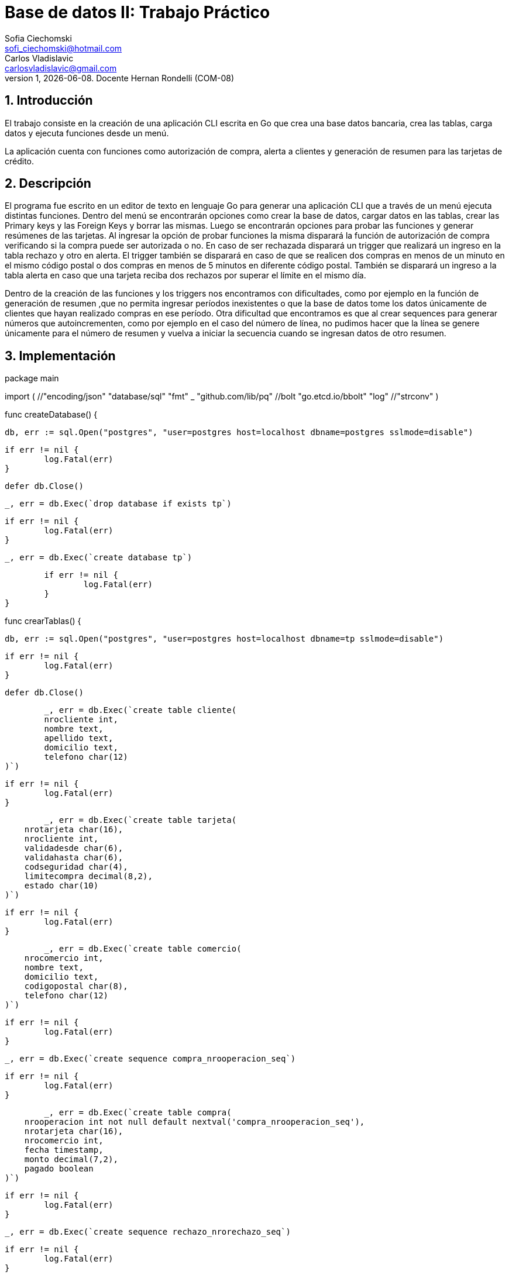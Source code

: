 = Base de datos II: Trabajo Práctico
Sofia Ciechomski <sofi_ciechomski@hotmail.com>; Carlos Vladislavic <carlosvladislavic@gmail.com>
v1, {docdate}. Docente Hernan Rondelli (COM-08)
:title-page:
:numbered:
:source-highlighter: coderay
:tabsize: 4

== Introducción

El trabajo consiste en la creación de una aplicación CLI escrita en Go que crea una base datos bancaria,
crea las tablas, carga datos y ejecuta funciones desde un menú.

La aplicación cuenta con funciones como autorización de compra, alerta a clientes y 
generación de resumen para las tarjetas de crédito.

== Descripción

El programa fue escrito en un editor de texto en lenguaje Go para generar una 
aplicación CLI que a través de un menú ejecuta distintas funciones.
Dentro del menú se encontrarán opciones como crear la base de datos, cargar datos en
las tablas, crear las Primary keys y las Foreign Keys y borrar las mismas. 
Luego se encontrarán opciones para probar las funciones y generar resúmenes de las tarjetas.
Al ingresar la opción de probar funciones la misma disparará la función de autorización de compra verificando si 
la compra puede ser autorizada o no. En caso de ser rechazada disparará un trigger que realizará un ingreso en la tabla rechazo y otro en alerta. 
El trigger también se disparará en caso de que se realicen dos compras en menos de un minuto en el mismo código postal o dos compras en menos de 5 minutos en 
diferente código postal. También se disparará un ingreso a la tabla alerta en caso que una tarjeta reciba dos rechazos por superar el límite en el mismo día.

Dentro de la creación de las funciones y los triggers nos encontramos con dificultades, como por ejemplo 
en la función de generación de resumen ,que no permita ingresar períodos inexistentes o que la base de datos 
tome los datos únicamente de clientes que hayan realizado compras en ese período.
Otra dificultad que encontramos es que al crear sequences para generar números que autoincrementen, como por ejemplo en el caso del número de línea, no pudimos 
hacer que la línea se genere únicamente para el número de resumen y vuelva a iniciar la secuencia cuando se ingresan datos de otro resumen. 


== Implementación

package main

import (
	//"encoding/json"
	"database/sql"
	"fmt"
	_ "github.com/lib/pq"
	//bolt "go.etcd.io/bbolt"
	"log"
	//"strconv"
)

//funcion para la creacion de la base de datos.
func createDatabase() {

	db, err := sql.Open("postgres", "user=postgres host=localhost dbname=postgres sslmode=disable")

	if err != nil {
		log.Fatal(err)
	}

	defer db.Close()

	_, err = db.Exec(`drop database if exists tp`)

	if err != nil {
		log.Fatal(err)
	}

	_, err = db.Exec(`create database tp`)

	if err != nil {
		log.Fatal(err)
	}
}

//funcion para la creacion de las tablas.
func crearTablas() {

	db, err := sql.Open("postgres", "user=postgres host=localhost dbname=tp sslmode=disable")

	if err != nil {
		log.Fatal(err)
	}

	defer db.Close()

	_, err = db.Exec(`create table cliente(
	nrocliente int,
	nombre text,
	apellido text,
	domicilio text,
	telefono char(12)
)`)

	if err != nil {
		log.Fatal(err)
	}

	_, err = db.Exec(`create table tarjeta(
    nrotarjeta char(16),
    nrocliente int,
    validadesde char(6),
    validahasta char(6),
    codseguridad char(4),
    limitecompra decimal(8,2),
    estado char(10)
)`)

	if err != nil {
		log.Fatal(err)
	}

	_, err = db.Exec(`create table comercio(
    nrocomercio int,
    nombre text,
    domicilio text,
    codigopostal char(8),
    telefono char(12)
)`)

	if err != nil {
		log.Fatal(err)
	}

	_, err = db.Exec(`create sequence compra_nrooperacion_seq`)

	if err != nil {
		log.Fatal(err)
	}

	_, err = db.Exec(`create table compra(
    nrooperacion int not null default nextval('compra_nrooperacion_seq'),
    nrotarjeta char(16),
    nrocomercio int,
    fecha timestamp,
    monto decimal(7,2),
    pagado boolean
)`)

	if err != nil {
		log.Fatal(err)
	}

	_, err = db.Exec(`create sequence rechazo_nrorechazo_seq`)

	if err != nil {
		log.Fatal(err)
	}

	_, err = db.Exec(`create table rechazo(
    nrorechazo int not null default nextval('rechazo_nrorechazo_seq'),
    nrotarjeta char(16),
    nrocomercio int,
    fecha timestamp,
    monto decimal(7,2),
    motivo text
)`)

	if err != nil {
		log.Fatal(err)
	}

	_, err = db.Exec(`create table cierre(
    anio int,
    mes int,
    terminacion int,
    fechainicio date,
    fechacierre date,
    fechavto date
)`)

	if err != nil {
		log.Fatal(err)
	}

	_, err = db.Exec(`create sequence cabecera_nroresumen_seq`)

	if err != nil {
		log.Fatal(err)
	}

	_, err = db.Exec(`create table cabecera(
    nroresumen int not null default nextval('cabecera_nroresumen_seq'),
    nombre text,
    apellido text,
    domicilio text,
    nrotarjeta char(16),
    desde date,
    hasta date,
    vence date,
    total decimal(8,2)
)`)

	if err != nil {
		log.Fatal(err)
	}

	_, err = db.Exec(`create sequence detalle_nrolinea_seq`)

	if err != nil {
		log.Fatal(err)
	}

	_, err = db.Exec(`create table detalle(
    nroresumen int,
    nrolinea int not null default nextval('detalle_nrolinea_seq'),
    fecha date,
    nombrecomercio text,
    monto decimal(7,2)
 )`)

	if err != nil {
		log.Fatal(err)
	}

	_, err = db.Exec(`create sequence alerta_nroalerta_seq`)
	if err != nil {
		log.Fatal(err)
	}

	_, err = db.Exec(`create table alerta(
    nroalerta int not null default nextval('alerta_nroalerta_seq'),
    nrotarjeta char(16),
    fecha timestamp,
    nrorechazo int,
    codalerta int,
    descripcion text
)`)

	if err != nil {
		log.Fatal(err)
	}

	_, err = db.Exec(`create table consumo(
	nrotarjeta char (16),
	codseguridad char(4),
	nrocomercio int,
	monto decimal(7,2) 
)`)

	if err != nil {
		log.Fatal(err)
	}
}

//funcion para crear primary keys y foreign keys.
func crearKeys() {

	db, err := sql.Open("postgres", "user=postgres host=localhost dbname=tp sslmode=disable")

	if err != nil {
		log.Fatal(err)
	}

	defer db.Close()

	_, err = db.Exec(`alter table cliente  add constraint cliente_pk  primary key (nrocliente);
alter table tarjeta  add constraint tarjeta_pk  primary key (nrotarjeta);
alter table comercio add constraint comercio_pk primary key (nrocomercio);
alter table compra   add constraint compra_pk   primary key (nrooperacion);
alter table rechazo  add constraint rechazo_pk  primary key (nrorechazo);
alter table cierre   add constraint cierre_pk   primary key (anio,mes,terminacion);
alter table cabecera add constraint cabecera_pk primary key (nroresumen);
alter table detalle  add constraint detalle_pk  primary key (nroresumen,nrolinea);
alter table alerta   add constraint alerta_pk   primary key (nroalerta);
alter table tarjeta  add constraint tarjeta_nrocliente_fk  foreign key (nrocliente)  references cliente(nrocliente);
alter table compra   add constraint compra_nrotarjeta_fk   foreign key (nrotarjeta)  references tarjeta(nrotarjeta);
alter table compra   add constraint compra_nrocomercio_fk  foreign key (nrocomercio) references comercio(nrocomercio);
alter table cabecera add constraint cabecera_nrotarjeta_fk foreign key (nrotarjeta)  references tarjeta(nrotarjeta);
alter table detalle  add constraint detalle_nroresumen_fk  foreign key (nroresumen)  references cabecera(nroresumen);
alter table alerta   add constraint alerta_nrotarjeta_fk   foreign key (nrotarjeta)  references tarjeta(nrotarjeta);
;`)

	if err != nil {
		log.Fatal(err)
	}
}

//funcion para borrar primary keys y foreign keys
func borrarKeys() {

	db, err := sql.Open("postgres", "user=postgres host=localhost dbname=tp sslmode=disable")

	if err != nil {
		log.Fatal(err)
	}

	defer db.Close()

	_, err = db.Exec(`alter table tarjeta  drop constraint tarjeta_nrocliente_fk;
	alter table compra   drop constraint compra_nrotarjeta_fk;
	alter table compra   drop constraint compra_nrocomercio_fk ;
	alter table cabecera drop constraint cabecera_nrotarjeta_fk;
	alter table detalle  drop constraint detalle_nroresumen_fk;
	alter table alerta   drop constraint alerta_nrotarjeta_fk; 
	--alter table alerta   drop constraint alerta_nrorechazo_fk;
	alter table tarjeta  drop constraint tarjeta_pk;
	alter table comercio drop constraint comercio_pk;
	alter table compra   drop constraint compra_pk;
	alter table rechazo  drop constraint rechazo_pk;
	alter table cierre   drop constraint cierre_pk;
	alter table cabecera drop constraint cabecera_pk;
	alter table detalle  drop constraint detalle_pk;
	alter table alerta   drop constraint alerta_pk;`)

	if err != nil {
		log.Fatal(err)
	}
}

//funcion para cargar datos a las tablas
func cargarDatos() {

	db, err := sql.Open("postgres", "user=postgres host=localhost dbname=tp sslmode=disable")

	if err != nil {
		log.Fatal(err)
	}

	defer db.Close()

	_, err = db.Exec(`insert into cliente values(1,'Sofia','Ciechomski','Rawson 1869','47903732'),
(2,'Nicolas','Di Cesare','Entre Rios 2721','541147906564'),
(3,'Carlos','Vladislavic','Warnes 546','541147904546'),
(4,'Patricia','Chaca','Juan de Garay 4213','541147903232'),
(5,'Florencia','Rodriguez','Libertador 14500','541147983432'),
(6,'Julieta','Fimiani','Sarmiento 4091','541146531243'),
(7,'Roberto','Clerici','Cabildo 533','541147924378'),
(8,'Santiago','Desimone','Cramer 2343','541147885456'),
(9,'Lucia','Tapia','Warnes 2198','541147963344'),
(10,'Cristina','Mac cormack','Marmol 2541','541147995577'),
(11,'Miriam','Ucañan','Quintana 1650','541147952211'),
(12,'Leandro','Benitez','Parana 1122','541147901122'),
(13,'Lidia','Lau','San Martin 2830','541147992233'),
(14,'Marcos','Zavaleta','Jose M. Bosch 4530','541147885687'),
(15,'Romina','Velasquez','Psje el Cano 2831','541147924532'),
(16,'Roberto','Gutierrez','Aldo de la Rosa 2381','541147945657'),
(17,'Antonio','Moreno','Laprida 1443','541147994351'),
(18,'Daniel','Acosta','Pedernera 3322','541147934546'),
(19,'Ivan','Soria','Juarez 4630','541147965477'),
(20,'Marilin','Rodriguez','Lavalle 124','541147953104');`)

	if err != nil {
		log.Fatal(err)
	}

	_, err = db.Exec(`insert into comercio values
(102,'Williamburg','Arieta 3545','B1754APC','541147901213'),
(143,'Todo Moda','Av. Rivadavia 14450','B1704ERA','541147921244'),
(188,'YPF','Luis Guemes 369','B1706EYH','541147919988'),
(212,'Bucare','Ramon Falcon 7145','C1406GNA','541147327711'),
(231,'Chinin','Pueyrredon 4316','B1650KUA','541147984322'),
(266,'Dash','Alvear 2693','B1653FVA','541147924455'),
(295,'Repuestos Ĺeandro SRL','Juarez 4917','B1650KUA','541146672324'),
(298,'HP','Independencia 4602','B1653FVA','541149873435'),
(307,'Santa Marta','Belgrano 3329','B1650KUA','541147552329'),
(319,'Cuesta Blanca','Av. Cabildo 2128','C1428AAQ','541147934566'),
(337,'Samsung','Vedia 3600','C1430DAF','541147988822'),
(358,'Morita','Calle 9 de julio 1415','B1820KJG','541147038871'),
(374,'Carrefour','Laprida 342','B1832HOH','541147047790'),
(396,'Fiestisima','Av. Cordoba 2331','C1120AAF','541147804433'),
(416,'Ver','Gallo 1330','C1425EFD','541147924435'),
(455,'Elefante Bar','Eduardo Costa 2024','B1640BAP','541149982341'),
(597,'Coppel','Av Maipu 2841','B1636AAH','541147925005'),
(642,'Biblos','Av. Maipu 3001','B1636AAK','541147992002'),
(657,'Pizza Cero','Av Libertador 1800','C1112ABP','541147963300'),
(794,'Howard Johnson','Aristobulo del Valle 1259','B1640EQS','541147754332');`)

	if err != nil {
		log.Fatal(err)
	}

	_, err = db.Exec(`insert into tarjeta values
('4662451537132351',1,'202001','202210','5123',5000,'Vigente'),
('4861740374483652',2,'201911','202312','2346',8000,'Vigente'),
('4405938055039775',3,'202201','202702','3452',10000,'Vigente'),
('4652319479526440',4,'202112','202503','4569',25000,'Vigente'),
('4405203219837445',5,'201811','202603','5676',30000,'Vigente'),
('4144516916019635',6,'202004','202709','6783',7000,'Vigente'),
('4524910120323240',7,'201803','202503','7891',12500,'Vigente'),
('4667844291721309',8,'202201','202807','8909',9000,'Vigente'),
('4127661197753240',9,'202112','202609','9103',34000,'Vigente'),
('4964853426625332',10,'201909','202710','1019',17900,'Vigente'),
('4115513260891341',11,'202205','202804','1124',16000,'Vigente'),
('4662793715981189',12,'202105','202703','1936',20000,'Vigente'),
('4101305928066852',13,'202004','202703','1349',13000,'Vigente'),
('4127299546411227',14,'201802','202801','1456',19000,'Vigente'),
('4775163311895101',15,'202008','202403','1563',20000,'Vigente'),
('4511737412472598',16,'202204','202803','1679',15000,'Suspendida'),
('4839930728243240',17,'202207','202708','1789',9000,'Vigente'),
('4101436112271841',18,'202004','202604','1896',12500,'Anulada'),
('4534744527996438',19,'201906','202504','1921',14000,'Vigente'),
('4188623129745321',20,'201803','202304','2013',12500,'Vigente'),
('4320906496542568',1,'201801','202209','2126',12500,'Vigente'),
('4661737412272589',20,'202206','202801','2293',15000,'Vigente');`)

	if err != nil {
		log.Fatal(err)
	}
	_, err = db.Exec(`insert into consumo values
('4861740374483652','2346',337,10600),
('4101436112271841','1896',597,5750),
('4115513260891341','1124',266,12000),
('4115513260891341','1124',374,9000),
('4662451537132351','5123',143,800),
('4405938055039775','3452',307,1500),
('4405938055039775','3452',231,1500),
('4405938055039775','3452',597,4000),
('4511737412472598','1679',298,6000),
('4101305928066852','1349',794,6300),
('4524910120323240','7891',794,26300),
('4524910120323240','7891',657,16300);`)

	if err != nil {
		log.Fatal(err)
	}

	_, err = db.Exec(`insert into cierre values
(2022,01,0,'2021-12-03','2022-01-02','2022-01-10'),
(2022,01,1,'2021-12-04','2022-01-03','2022-01-11'),
(2022,01,2,'2021-12-05','2022-01-04','2022-01-12'),
(2022,01,3,'2021-12-06','2022-01-05','2022-01-13'),
(2022,01,4,'2021-12-07','2022-01-06','2022-01-14'),
(2022,01,5,'2021-12-08','2022-01-07','2022-01-15'),
(2022,01,6,'2021-12-09','2022-01-08','2022-01-16'),
(2022,01,7,'2021-12-10','2022-01-09','2022-01-17'),
(2022,01,8,'2021-12-11','2022-01-10','2022-01-18'),
(2022,01,9,'2021-12-12','2022-01-11','2022-01-19'),
(2022,02,0,'2022-01-03','2022-02-02','2022-02-10'),
(2022,02,1,'2022-01-04','2022-02-03','2022-02-11'),
(2022,02,2,'2022-01-05','2022-02-04','2022-02-12'),
(2022,02,3,'2022-01-06','2022-02-05','2022-02-13'),
(2022,02,4,'2022-01-07','2022-02-06','2022-02-14'),
(2022,02,5,'2022-01-08','2022-02-07','2022-02-15'),
(2022,02,6,'2022-01-09','2022-02-08','2022-02-16'),
(2022,02,7,'2022-01-10','2022-02-09','2022-02-17'),
(2022,02,8,'2022-01-11','2022-02-10','2022-02-18'),
(2022,02,9,'2022-01-12','2022-02-11','2022-02-19'),
(2022,03,0,'2022-02-03','2022-03-02','2022-03-10'),
(2022,03,1,'2022-02-04','2022-03-03','2022-03-11'),
(2022,03,2,'2022-02-05','2022-03-04','2022-03-12'),
(2022,03,3,'2022-02-06','2022-03-05','2022-03-13'),
(2022,03,4,'2022-02-07','2022-03-06','2022-03-14'),
(2022,03,5,'2022-02-08','2022-03-07','2022-03-15'),
(2022,03,6,'2022-02-09','2022-03-08','2022-03-16'),
(2022,03,7,'2022-02-10','2022-03-09','2022-03-17'),
(2022,03,8,'2022-02-11','2022-03-10','2022-03-18'),
(2022,03,9,'2022-02-12','2022-03-11','2022-03-19'),
(2022,04,0,'2022-03-03','2022-04-02','2022-04-10'),
(2022,04,1,'2022-03-04','2022-04-03','2022-04-11'),
(2022,04,2,'2022-03-05','2022-04-04','2022-04-12'),
(2022,04,3,'2022-03-06','2022-04-05','2022-04-13'),
(2022,04,4,'2022-03-07','2022-04-06','2022-04-14'),
(2022,04,5,'2022-03-08','2022-04-07','2022-04-15'),
(2022,04,6,'2022-03-09','2022-04-08','2022-04-16'),
(2022,04,7,'2022-03-10','2022-04-09','2022-04-17'),
(2022,04,8,'2022-03-11','2022-04-10','2022-04-18'),
(2022,04,9,'2022-03-12','2022-04-11','2022-04-19'),
(2022,05,0,'2022-04-03','2022-05-02','2022-05-10'),
(2022,05,1,'2022-04-04','2022-05-03','2022-05-11'),
(2022,05,2,'2022-04-05','2022-05-04','2022-05-12'),
(2022,05,3,'2022-04-06','2022-05-05','2022-05-13'),
(2022,05,4,'2022-04-07','2022-05-06','2022-05-14'),
(2022,05,5,'2022-04-08','2022-05-07','2022-05-15'),
(2022,05,6,'2022-04-09','2022-05-08','2022-05-16'),
(2022,05,7,'2022-04-10','2022-05-09','2022-05-17'),
(2022,05,8,'2022-04-11','2022-05-10','2022-05-18'),
(2022,05,9,'2022-04-12','2022-05-11','2022-05-19'),
(2022,06,0,'2022-05-03','2022-06-02','2022-06-10'),
(2022,06,1,'2022-05-04','2022-06-03','2022-06-11'),
(2022,06,2,'2022-05-05','2022-06-04','2022-06-12'),
(2022,06,3,'2022-05-06','2022-06-05','2022-06-13'),
(2022,06,4,'2022-05-07','2022-06-06','2022-06-14'),
(2022,06,5,'2022-05-08','2022-06-07','2022-06-15'),
(2022,06,6,'2022-05-09','2022-06-08','2022-06-16'),
(2022,06,7,'2022-05-10','2022-06-09','2022-06-17'),
(2022,06,8,'2022-05-11','2022-06-10','2022-06-18'),
(2022,06,9,'2022-05-12','2022-06-11','2022-06-19'),
(2022,07,0,'2022-06-03','2022-07-02','2022-07-10'),
(2022,07,1,'2022-06-04','2022-07-03','2022-07-11'),
(2022,07,2,'2022-06-05','2022-07-04','2022-07-12'),
(2022,07,3,'2022-06-06','2022-07-05','2022-07-13'),
(2022,07,4,'2022-06-07','2022-07-06','2022-07-14'),
(2022,07,5,'2022-06-08','2022-07-07','2022-07-15'),
(2022,07,6,'2022-06-09','2022-07-08','2022-07-16'),
(2022,07,7,'2022-06-10','2022-07-09','2022-07-17'),
(2022,07,8,'2022-06-11','2022-07-10','2022-07-18'),
(2022,07,9,'2022-06-12','2022-07-11','2022-07-19'),
(2022,08,0,'2022-07-03','2022-08-02','2022-08-10'),
(2022,08,1,'2022-07-04','2022-08-03','2022-08-11'),
(2022,08,2,'2022-07-05','2022-08-04','2022-08-12'),
(2022,08,3,'2022-07-06','2022-08-05','2022-08-13'),
(2022,08,4,'2022-07-07','2022-08-06','2022-08-14'),
(2022,08,5,'2022-07-08','2022-08-07','2022-08-15'),
(2022,08,6,'2022-07-09','2022-08-08','2022-08-16'),
(2022,08,7,'2022-07-10','2022-08-09','2022-08-17'),
(2022,08,8,'2022-07-11','2022-08-10','2022-08-18'),
(2022,08,9,'2022-07-12','2022-08-11','2022-08-19'),
(2022,09,0,'2022-08-03','2022-09-02','2022-09-10'),
(2022,09,1,'2022-08-04','2022-09-03','2022-09-11'),
(2022,09,2,'2022-08-05','2022-09-04','2022-09-12'),
(2022,09,3,'2022-08-06','2022-09-05','2022-09-13'),
(2022,09,4,'2022-08-07','2022-09-06','2022-09-14'),
(2022,09,5,'2022-08-08','2022-09-07','2022-09-15'),
(2022,09,6,'2022-08-09','2022-09-08','2022-09-16'),
(2022,09,7,'2022-08-10','2022-09-09','2022-09-17'),
(2022,09,8,'2022-08-11','2022-09-10','2022-09-18'),
(2022,09,9,'2022-08-12','2022-09-11','2022-09-19'),
(2022,10,0,'2022-09-03','2022-10-02','2022-10-10'),
(2022,10,1,'2022-09-04','2022-10-03','2022-10-11'),
(2022,10,2,'2022-09-05','2022-10-04','2022-10-12'),
(2022,10,3,'2022-09-06','2022-10-05','2022-10-13'),
(2022,10,4,'2022-09-07','2022-10-06','2022-10-14'),
(2022,10,5,'2022-09-08','2022-10-07','2022-10-15'),
(2022,10,6,'2022-09-09','2022-10-08','2022-10-16'),
(2022,10,7,'2022-09-10','2022-10-09','2022-10-17'),
(2022,10,8,'2022-09-11','2022-10-10','2022-10-18'),
(2022,10,9,'2022-09-12','2022-10-11','2022-10-19'),
(2022,11,0,'2022-10-03','2022-11-02','2022-11-10'),
(2022,11,1,'2022-10-04','2022-11-03','2022-11-11'),
(2022,11,2,'2022-10-05','2022-11-04','2022-11-12'),
(2022,11,3,'2022-10-06','2022-11-05','2022-11-13'),
(2022,11,4,'2022-10-07','2022-11-06','2022-11-14'),
(2022,11,5,'2022-10-08','2022-11-07','2022-11-15'),
(2022,11,6,'2022-10-09','2022-11-08','2022-11-16'),
(2022,11,7,'2022-10-10','2022-11-09','2022-11-17'),
(2022,11,8,'2022-10-11','2022-11-10','2022-11-18'),
(2022,11,9,'2022-10-12','2022-11-11','2022-11-19'),
(2022,12,0,'2022-11-03','2022-12-02','2022-12-10'),
(2022,12,1,'2022-11-04','2022-12-03','2022-12-11'),
(2022,12,2,'2022-11-05','2022-12-04','2022-12-12'),
(2022,12,3,'2022-11-06','2022-12-05','2022-12-13'),
(2022,12,4,'2022-11-07','2022-12-06','2022-12-14'),
(2022,12,5,'2022-11-08','2022-12-07','2022-12-15'),
(2022,12,6,'2022-11-09','2022-12-08','2022-12-16'),
(2022,12,7,'2022-11-10','2022-12-09','2022-12-17'),
(2022,12,8,'2022-11-11','2022-12-10','2022-12-18'),
(2022,12,9,'2022-11-12','2022-12-11','2022-12-19');`)

	if err != nil {
		log.Fatal(err)
	}
}

//funcion para crear las fuciones
func crearFun() {

	db, err := sql.Open("postgres", "user=postgres host=localhost dbname=tp sslmode=disable")

	if err != nil {
		log.Fatal(err)
	}

	defer db.Close()

	_, err = db.Exec(`create or replace function autorizacion_de_compra (nrotarj char(16),
codseg char(4), nrocom int,mon decimal(7,2))
returns bool as $$
declare 
lim numeric;
tarj record;
total numeric;
tot numeric;
desde text;
hasta text;
vald date;
valh date;
begin
select validadesde into desde  from tarjeta where nrotarjeta=nrotarj;
select validahasta into hasta from tarjeta where nrotarjeta=nrotarj;
select(substring(desde from 1 for 4)||substring(desde from 5)||'01')::date into vald ;
select(substring(hasta from 1 for 4)||substring(hasta from 5)||'28')::date into valh;
if current_date < vald or current_date > valh then
insert into rechazo (nrorechazo,nrotarjeta,nrocomercio,fecha,monto,motivo) 
values(default,nrotarj,nrocom,current_timestamp,mon,'plazo de vigencia expirado');
return false;
else
select t.estado into tarj from tarjeta t where t.nrotarjeta= nrotarj and estado='Suspendida';
if found then
insert into rechazo (nrorechazo,nrotarjeta,nrocomercio,fecha,monto,motivo) 
values(default,nrotarj,nrocom,current_timestamp,mon,'la tarjeta se encuentra suspendida');
return false;
else
select t.nrotarjeta,t.estado into tarj from tarjeta t where t.nrotarjeta= nrotarj and estado='Vigente';
if not found then
insert into rechazo (nrorechazo,nrotarjeta,nrocomercio,fecha,monto,motivo) 
values(default,nrotarj,nrocom,current_timestamp,mon,'tarjeta no valida o no vigente');
return false;
else
select t.codseguridad into tarj from tarjeta t where t.codseguridad=codseg and t.nrotarjeta=nrotarj;
if not found then
insert into rechazo (nrorechazo,nrotarjeta,nrocomercio,fecha,monto,motivo) 
values(default,nrotarj,nrocom,current_timestamp,mon,'codigo de seguridad invalido');
return false;
else
select limitecompra into lim from tarjeta where nrotarjeta=nrotarj;
if mon>lim then
insert into rechazo (nrorechazo,nrotarjeta,nrocomercio,fecha,monto,motivo) 
values(default,nrotarj,nrocom,current_timestamp,mon,'Supera limite de tarjeta');
return false;
else
select sum(c.monto) into total from compra c where c.nrotarjeta=nrotarj;
tot:=mon+total;
if tot>lim then
insert into rechazo (nrorechazo,nrotarjeta,nrocomercio,fecha,monto,motivo) 
values(default,nrotarj,nrocom,current_timestamp,mon,'Supera limite de tarjeta');
return false;
else
insert into compra (nrooperacion,nrotarjeta,nrocomercio,fecha,monto,pagado) 
values(default,nrotarj,nrocom,current_timestamp,mon,'true');
return true;
end if;
end if;
end if;
end if;
end if;
end if;
end;
$$ language plpgsql;`)

	if err != nil {
		log.Fatal(err)
	}

	_, err = db.Exec(`create or replace function resumen(nrocli int, periodo int) 
returns void as $$
declare
client record;
det record;
num int;
n char(16);
tot decimal(7,2);
mon decimal(7,2);
fec int;
cl char(16);
begin
select nrocliente into num from cliente where nrocliente=nrocli;
if not found then
raise 'El numero de cliente % no existe',nrocli;
else 
if periodo <1 or periodo>12 then
raise 'Periodo invalido';
else
select c.nrotarjeta into cl from compra c,tarjeta t,cliente cl where c.nrotarjeta=t.nrotarjeta and t.nrocliente=cl.nrocliente and cl.nrocliente=nrocli;
if not found then
raise 'El cliente no posee compras';
else
select extract(month from c.fecha) into fec from compra c,tarjeta t where c.nrotarjeta=t.nrotarjeta and t.nrocliente=nrocli;
if fec!=periodo then
raise 'No hay compras para este periodo';
else
select nrotarjeta into n from tarjeta t where nrocli=t.nrocliente;
select(substring(n from 16))::int into num;
select c.nombre,c.apellido,c.domicilio, t.nrotarjeta,ci.fechainicio,ci.fechacierre,ci.fechavto into client from cliente c, tarjeta t,cierre ci,compra co 
where c.nrocliente=nrocli and c.nrocliente=t.nrocliente and ci.terminacion=num and ci.mes=periodo;
if found then
insert into cabecera(nroresumen,nombre,apellido,domicilio,nrotarjeta,desde,hasta,vence)
values(default,client.nombre,client.apellido,client.domicilio,client.nrotarjeta,client.fechainicio,client.fechacierre,client.fechavto);
for det in select ca.nroresumen,c.fecha,co.nombre,c.monto from compra c,comercio co,cabecera ca,tarjeta t 
where co.nrocomercio=c.nrocomercio and t.nrotarjeta=c.nrotarjeta and t.nrocliente=nrocli and ca.nrotarjeta=c.nrotarjeta
loop
insert into detalle(nroresumen,nrolinea,fecha,nombrecomercio,monto)
values(det.nroresumen,default,det.fecha,det.nombre,det.monto);
end loop;
select sum(c.monto) into tot from compra c,tarjeta t,cliente cl where c.nrotarjeta=t.nrotarjeta and cl.nrocliente=t.nrocliente and cl.nrocliente=nrocli;
update cabecera
set total=tot
where nroresumen=det.nroresumen;
end if;
end if;
end if;
end if;
end if;
end;
$$ language plpgsql;`)

	if err != nil {
		log.Fatal(err)
	}
	_, err = db.Exec(`create or replace function alerta_cliente() returns trigger as $$
declare
res record;
begin
insert into alerta(nroalerta,nrotarjeta,fecha,nrorechazo,codalerta,descripcion)
values(default,new.nrotarjeta,new.fecha,new.nrorechazo,0,new.motivo);
select  count(nrotarjeta) into res from rechazo group by nrotarjeta having count(*) >1;
if found then 
update tarjeta set estado='suspendida' where nrotarjeta=new.nrotarjeta;
insert into alerta(nroalerta,nrotarjeta,fecha,nrorechazo,codalerta,descripcion)
values(default,new.nrotarjeta,new.fecha,NULL,32,'dos limites superados el mismo dia');
end if;
return new;
end;
$$ language plpgsql;

create or replace trigger alerta
after insert on rechazo
for each row
execute procedure alerta_cliente();
`)
	if err != nil {
		log.Fatal(err)
	}

	_, err = db.Exec(`create or replace function alerta_compras() returns trigger as $$
declare
com record;
codpos char(8);
nrocom int;
begin
select codigopostal into codpos from comercio where nrocomercio=new.nrocomercio;
select nrocomercio into nrocom from comercio where nrocomercio!=new.nrocomercio and
codigopostal=codpos;
select * into com from compra where nrotarjeta=new.nrotarjeta and
extract(minute from new.fecha)-extract(minute from fecha)<=1 and
extract(hour from new.fecha)=extract(hour from fecha) and
extract(day from new.fecha)=extract(day from fecha) and nrocomercio!=nrocom;
if found then
insert into alerta(nroalerta,nrotarjeta,fecha,nrorechazo,codalerta,descripcion)values
(default,com.nrotarjeta,com.fecha,NULL,1,'Compra 1 min mismo cod. postal');
else
select codigopostal into codpos from comercio where nrocomercio=new.nrocomercio;
select nrocomercio into nrocom from comercio where nrocomercio!=new.nrocomercio and
codigopostal!=codpos;
select * into com from compra where nrotarjeta=new.nrotarjeta and
extract(minute from new.fecha)-extract(minute from fecha)<=5 and
extract(hour from new.fecha)=extract(hour from fecha) and
extract(day from new.fecha)=extract(day from fecha) and nrocomercio!=nrocom;
if found then
insert into alerta(nroalerta,nrotarjeta,fecha,nrorechazo,codalerta,descripcion)values
(default,com.nrotarjeta,com.fecha,NULL,5,'Compra 5 min diferente cod. postal');
end if;
end if;
return new;
end;
$$ language plpgsql;

create or replace trigger alerta_compra
before insert on compra
for each row
execute procedure alerta_compras();`)

	if err != nil {
		log.Fatal(err)
	}

}

//funcion que prueba la funcion autorizacion de compra
func probarFun() {

	db, err := sql.Open("postgres", "user=postgres host=localhost dbname=tp sslmode=disable")

	if err != nil {
		log.Fatal(err)
	}

	defer db.Close()

	_, err = db.Exec(`select autorizacion_de_compra('4861740374483652','2346',337,10600);
select autorizacion_de_compra('4101436112271841','1896',597,5750);
select autorizacion_de_compra('4115513260891341','1124',266,12000);
select autorizacion_de_compra('4115513260891341','1124',374,9000);
select autorizacion_de_compra('4662451537132351','5123',143,800);
select autorizacion_de_compra('4405938055039775','3452',307,1500);
select autorizacion_de_compra('4405938055039775','3452',231,1500);
select autorizacion_de_compra('4405938055039775','3452',597,4000);
select autorizacion_de_compra('4511737412472598','1679',298,6000);
select autorizacion_de_compra('4101305928066852','1349',794,6300);
select autorizacion_de_compra('4524910120323240','7891',794,26300);
select autorizacion_de_compra('4524910120323240','7891',657,16300);`)

	if err != nil {
		log.Fatal(err)
	}
}

//funcion que genera los resumenes
func generarResumen() {

	db, err := sql.Open("postgres", "user=postgres host=localhost dbname=tp sslmode=disable")

	if err != nil {
		log.Fatal(err)
	}

	defer db.Close()

	_, err = db.Exec(`select resumen(13,11);
	select resumen(03,11);
	select resumen(11,11);`)

	if err != nil {
		log.Fatal(err)
	}
}
func main() {

	var opc int

	for {

		fmt.Printf("MENU DE DATA BASE\n")
		fmt.Printf("1...Crear la base de datos\n")
		fmt.Printf("2...Crear las tablas\n ")
		fmt.Printf("3...Crear primary keys y foreing keys\n")
		fmt.Printf("4...Borrar las primary keys y foreings keys\n")
		fmt.Printf("5...Cargar datos de las tablas\n")
		fmt.Printf("6...Crear funciones\n")
		fmt.Printf("7...Para probar funciones y consumos\n")
		fmt.Printf("8...Generar los resumenes\n")
		fmt.Printf("9...Probar la base de datos boltdb\n")
		fmt.Printf("10..Salir\n")
		fmt.Printf("Ingrese opcion: ")
		fmt.Scanf("%d", &opc)
		switch opc {
		case 1:
			createDatabase()
			db, err := sql.Open("postgres", "user=postgres host=localhost dbname=tp sslmode=disable")
			if err != nil {
				log.Fatal(err)
			}
			defer db.Close()
			break
		case 2:
			crearTablas()
			break
		case 3:
			crearKeys()
			break
		case 4:
			borrarKeys()
		case 5:
			cargarDatos()
			break
		case 6:
			crearFun()
			break
		case 7:
			probarFun()
			break
		case 8:
			generarResumen()
			break
		}
		if opc < 1 && opc > 10 {
			break

		}

	}
}

== Conclusiones

El trabajo fue un desafío ya que no habiamos trabajado nunca con un lenguaje como Go ni de manera tan avanzada con Postgres.
Nos dedicamos a leer documentacion de postgres y utilizar funciones como subtring y extract.
Creemos que a pesar de las dificultades aprendimos a manejar herramientas como gitlab y entender mejor el manejo de bases de datos. 

Desde nuestro punto de vista nos sentimos satisfechos con el trabajo realizado, creemos haber superado con creces las expectativas que teniamos cuando comenzamos el trabajo.
Logramos aprender funciones nuevas, como extract o substring, con las que no habiamos trabajado nunca y lograr crear una aplicación que funciona en un lenguaje 
totalmente nuevo para nosotros. El otro gran desafío fue entender como pasar esos mismos datos a una base de datos NoSQL como DbBolt. 

Fue un gran trabajo en equipo el haber logrado terminar el trabajo en tiempo y forma y esperamos haber cumplido con las expectativas que se tenian del trabajo 
en nuestra entrega. 





